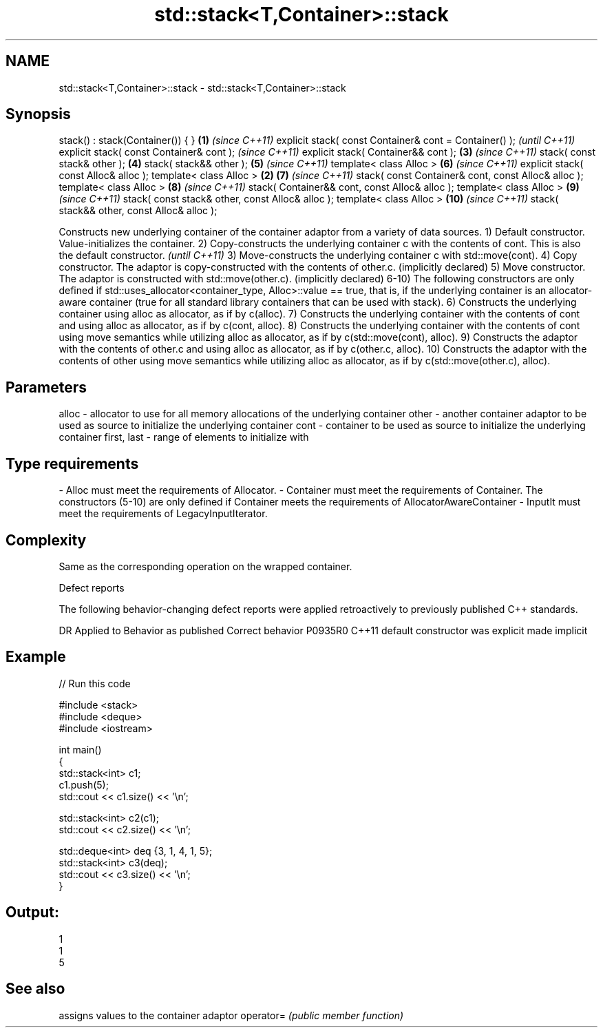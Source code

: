 .TH std::stack<T,Container>::stack 3 "2020.03.24" "http://cppreference.com" "C++ Standard Libary"
.SH NAME
std::stack<T,Container>::stack \- std::stack<T,Container>::stack

.SH Synopsis

stack() : stack(Container()) { }                       \fB(1)\fP \fI(since C++11)\fP
explicit stack( const Container& cont = Container() );                   \fI(until C++11)\fP
explicit stack( const Container& cont );                                 \fI(since C++11)\fP
explicit stack( Container&& cont );                        \fB(3)\fP           \fI(since C++11)\fP
stack( const stack& other );                               \fB(4)\fP
stack( stack&& other );                                    \fB(5)\fP           \fI(since C++11)\fP
template< class Alloc >                                    \fB(6)\fP           \fI(since C++11)\fP
explicit stack( const Alloc& alloc );
template< class Alloc >                                \fB(2)\fP \fB(7)\fP           \fI(since C++11)\fP
stack( const Container& cont, const Alloc& alloc );
template< class Alloc >                                    \fB(8)\fP           \fI(since C++11)\fP
stack( Container&& cont, const Alloc& alloc );
template< class Alloc >                                    \fB(9)\fP           \fI(since C++11)\fP
stack( const stack& other, const Alloc& alloc );
template< class Alloc >                                    \fB(10)\fP          \fI(since C++11)\fP
stack( stack&& other, const Alloc& alloc );

Constructs new underlying container of the container adaptor from a variety of data sources.
1) Default constructor. Value-initializes the container.
2) Copy-constructs the underlying container c with the contents of cont.
This is also the default constructor.
\fI(until C++11)\fP
3) Move-constructs the underlying container c with std::move(cont).
4) Copy constructor. The adaptor is copy-constructed with the contents of other.c. (implicitly declared)
5) Move constructor. The adaptor is constructed with std::move(other.c). (implicitly declared)
6-10) The following constructors are only defined if std::uses_allocator<container_type, Alloc>::value == true, that is, if the underlying container is an allocator-aware container (true for all standard library containers that can be used with stack).
6) Constructs the underlying container using alloc as allocator, as if by c(alloc).
7) Constructs the underlying container with the contents of cont and using alloc as allocator, as if by c(cont, alloc).
8) Constructs the underlying container with the contents of cont using move semantics while utilizing alloc as allocator, as if by c(std::move(cont), alloc).
9) Constructs the adaptor with the contents of other.c and using alloc as allocator, as if by c(other.c, alloc).
10) Constructs the adaptor with the contents of other using move semantics while utilizing alloc as allocator, as if by c(std::move(other.c), alloc).

.SH Parameters


alloc       - allocator to use for all memory allocations of the underlying container
other       - another container adaptor to be used as source to initialize the underlying container
cont        - container to be used as source to initialize the underlying container
first, last - range of elements to initialize with
.SH Type requirements
-
Alloc must meet the requirements of Allocator.
-
Container must meet the requirements of Container. The constructors (5-10) are only defined if Container meets the requirements of AllocatorAwareContainer
-
InputIt must meet the requirements of LegacyInputIterator.


.SH Complexity

Same as the corresponding operation on the wrapped container.

Defect reports

The following behavior-changing defect reports were applied retroactively to previously published C++ standards.

DR      Applied to Behavior as published            Correct behavior
P0935R0 C++11      default constructor was explicit made implicit


.SH Example


// Run this code

  #include <stack>
  #include <deque>
  #include <iostream>

  int main()
  {
      std::stack<int> c1;
      c1.push(5);
      std::cout << c1.size() << '\\n';

      std::stack<int> c2(c1);
      std::cout << c2.size() << '\\n';

      std::deque<int> deq {3, 1, 4, 1, 5};
      std::stack<int> c3(deq);
      std::cout << c3.size() << '\\n';
  }

.SH Output:

  1
  1
  5


.SH See also


          assigns values to the container adaptor
operator= \fI(public member function)\fP





